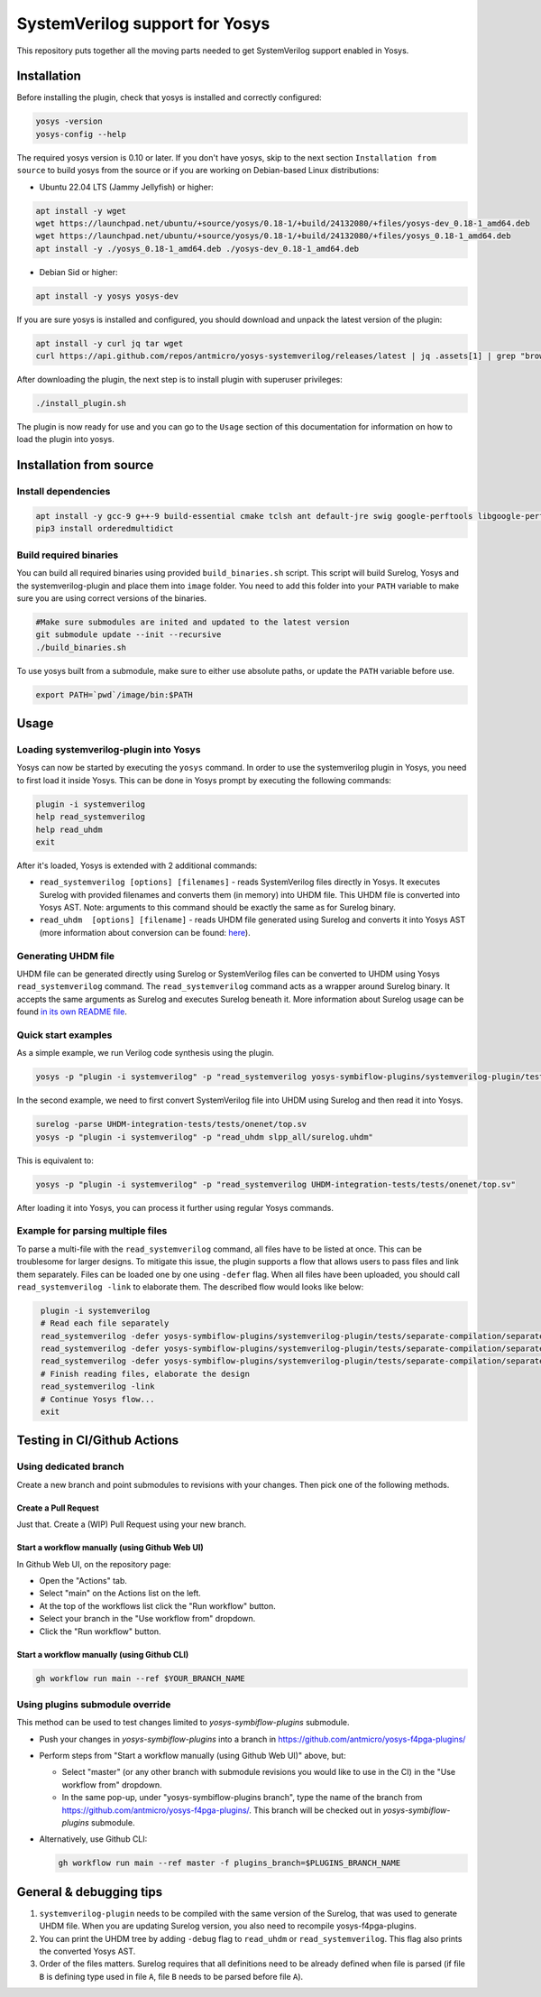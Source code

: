 SystemVerilog support for Yosys
===============================

This repository puts together all the moving parts needed to get SystemVerilog support enabled in Yosys.

Installation
------------

Before installing the plugin, check that yosys is installed and correctly configured:

.. code-block:: bash
   :name: check-yosys

   yosys -version
   yosys-config --help

The required yosys version is 0.10 or later.
If you don't have yosys, skip to the next section ``Installation from source`` to build yosys from the source or if you are working on Debian-based Linux distributions:

* Ubuntu 22.04 LTS (Jammy Jellyfish) or higher:

.. code-block:: bash
   :name: install-yosys-ubuntu

   apt install -y wget
   wget https://launchpad.net/ubuntu/+source/yosys/0.18-1/+build/24132080/+files/yosys-dev_0.18-1_amd64.deb
   wget https://launchpad.net/ubuntu/+source/yosys/0.18-1/+build/24132080/+files/yosys_0.18-1_amd64.deb
   apt install -y ./yosys_0.18-1_amd64.deb ./yosys-dev_0.18-1_amd64.deb

* Debian Sid or higher:

.. code-block:: bash
   :name: install-yosys-debian

   apt install -y yosys yosys-dev

If you are sure yosys is installed and configured, you should download and unpack the latest version of the plugin:

.. code-block:: bash
   :name: download-plugin

   apt install -y curl jq tar wget
   curl https://api.github.com/repos/antmicro/yosys-systemverilog/releases/latest | jq .assets[1] | grep "browser_download_url" | grep -Eo 'https://[^\"]*' | xargs wget -O - | tar -xz

After downloading the plugin, the next step is to install plugin with superuser privileges:

.. code-block:: bash
   :name: install-plugin

   ./install_plugin.sh

The plugin is now ready for use and you can go to the ``Usage`` section of this documentation for information on how to load the plugin into yosys.

Installation from source
------------------------

Install dependencies
^^^^^^^^^^^^^^^^^^^^

.. code-block:: bash
   :name: dependencies

   apt install -y gcc-9 g++-9 build-essential cmake tclsh ant default-jre swig google-perftools libgoogle-perftools-dev python3 python3-dev python3-pip uuid uuid-dev tcl-dev flex libfl-dev git pkg-config libreadline-dev bison libffi-dev wget
   pip3 install orderedmultidict


Build required binaries
^^^^^^^^^^^^^^^^^^^^^^^

You can build all required binaries using provided ``build_binaries.sh`` script. This script will build Surelog, Yosys and the systemverilog-plugin and place them into ``image`` folder. You need to add this folder into your ``PATH`` variable to make sure you are using correct versions of the binaries.

.. code-block:: bash
   :name: build-binaries

   #Make sure submodules are inited and updated to the latest version
   git submodule update --init --recursive
   ./build_binaries.sh

To use yosys built from a submodule, make sure to either use absolute paths, or update the ``PATH`` variable before use.

.. code-block:: bash
   :name: path-setup

   export PATH=`pwd`/image/bin:$PATH


Usage
-----

Loading systemverilog-plugin into Yosys
^^^^^^^^^^^^^^^^^^^^^^^^^^^^^^^^^^^^^^^

Yosys can now be started by executing the ``yosys`` command.
In order to use the systemverilog plugin in Yosys, you need to first load it inside Yosys. This can be done in Yosys prompt by executing the following commands:

.. code-block:: tcl
   :name: load-plugin

   plugin -i systemverilog
   help read_systemverilog
   help read_uhdm
   exit

After it's loaded, Yosys is extended with 2 additional commands:

* ``read_systemverilog [options] [filenames]`` - reads SystemVerilog files directly in Yosys. It executes Surelog with provided filenames and converts them (in memory) into UHDM file. This UHDM file is converted into Yosys AST. Note: arguments to this command should be exactly the same as for Surelog binary.
* ``read_uhdm  [options] [filename]`` - reads UHDM file generated using Surelog and converts it into Yosys AST (more information about conversion can be found: `here <https://github.com/chipsalliance/UHDM-integration-tests#uhdm-yosys>`_).

Generating UHDM file
^^^^^^^^^^^^^^^^^^^^

UHDM file can be generated directly using Surelog or SystemVerilog files can be converted to UHDM using Yosys ``read_systemverilog`` command. The ``read_systemverilog`` command acts as a wrapper around Surelog binary. It accepts the same arguments as Surelog and executes Surelog beneath it. More information about Surelog usage can be found `in its own README file <https://github.com/chipsalliance/Surelog#usage>`_.

Quick start examples
^^^^^^^^^^^^^^^^^^^^

As a simple example, we run Verilog code synthesis using the plugin.

.. code-block:: bash
   :name: example-verilog

   yosys -p "plugin -i systemverilog" -p "read_systemverilog yosys-symbiflow-plugins/systemverilog-plugin/tests/counter/counter.v"

In the second example, we need to first convert SystemVerilog file into UHDM using Surelog and then read it into Yosys.

.. code-block:: bash
   :name: example-uhdm-ver1

   surelog -parse UHDM-integration-tests/tests/onenet/top.sv
   yosys -p "plugin -i systemverilog" -p "read_uhdm slpp_all/surelog.uhdm"

This is equivalent to:

.. code-block:: bash
   :name: example-uhdm-ver2

   yosys -p "plugin -i systemverilog" -p "read_systemverilog UHDM-integration-tests/tests/onenet/top.sv"

After loading it into Yosys, you can process it further using regular Yosys commands.

Example for parsing multiple files
^^^^^^^^^^^^^^^^^^^^^^^^^^^^^^^^^^
To parse a multi-file with the ``read_systemverilog`` command, all files have to be listed at once. This can be troublesome for larger designs. To mitigate this issue, the plugin supports a flow that allows users to pass files and link them separately. Files can be loaded one by one using  ``-defer`` flag. When all files have been uploaded, you should call ``read_systemverilog -link`` to elaborate them. The described flow would looks like below:

.. code-block:: tcl
   :name: example-multiple-files

    plugin -i systemverilog
    # Read each file separately
    read_systemverilog -defer yosys-symbiflow-plugins/systemverilog-plugin/tests/separate-compilation/separate-compilation.v
    read_systemverilog -defer yosys-symbiflow-plugins/systemverilog-plugin/tests/separate-compilation/separate-compilation-buf.sv
    read_systemverilog -defer yosys-symbiflow-plugins/systemverilog-plugin/tests/separate-compilation/separate-compilation-pkg.sv
    # Finish reading files, elaborate the design
    read_systemverilog -link
    # Continue Yosys flow...
    exit

Testing in CI/Github Actions
----------------------------

Using dedicated branch
^^^^^^^^^^^^^^^^^^^^^^

Create a new branch and point submodules to revisions with your changes. Then pick one of the following methods.

Create a Pull Request
"""""""""""""""""""""

Just that. Create a (WIP) Pull Request using your new branch.

Start a workflow manually (using Github Web UI)
"""""""""""""""""""""""""""""""""""""""""""""""

In Github Web UI, on the repository page:

- Open the "Actions" tab.
- Select "main" on the Actions list on the left.
- At the top of the workflows list click the "Run workflow" button.
- Select your branch in the "Use workflow from" dropdown.
- Click the "Run workflow" button.

Start a workflow manually (using Github CLI)
""""""""""""""""""""""""""""""""""""""""""""

.. code-block:: bash
   :name: gh-cli-start-workflow

   gh workflow run main --ref $YOUR_BRANCH_NAME

Using plugins submodule override
^^^^^^^^^^^^^^^^^^^^^^^^^^^^^^^^

This method can be used to test changes limited to `yosys-symbiflow-plugins` submodule.

- Push your changes in `yosys-symbiflow-plugins` into a branch in https://github.com/antmicro/yosys-f4pga-plugins/
- Perform steps from "Start a workflow manually (using Github Web UI)" above, but:

  - Select "master" (or any other branch with submodule revisions you would like to use in the CI) in the "Use workflow from" dropdown.
  - In the same pop-up, under "yosys-symbiflow-plugins branch", type the name of the branch from https://github.com/antmicro/yosys-f4pga-plugins/. This branch will be checked out in `yosys-symbiflow-plugins` submodule.

- Alternatively, use Github CLI:

  .. code-block:: bash
     :name: gh-cli-start-workflow-with-plugins-branch

     gh workflow run main --ref master -f plugins_branch=$PLUGINS_BRANCH_NAME

General & debugging tips
------------------------

#. ``systemverilog-plugin`` needs to be compiled with the same version of the Surelog, that was used to generate UHDM file. When you are updating Surelog version, you also need to recompile yosys-f4pga-plugins.
#. You can print the UHDM tree by adding ``-debug`` flag to ``read_uhdm`` or ``read_systemverilog``. This flag also prints the converted Yosys AST.
#. Order of the files matters. Surelog requires that all definitions need to be already defined when file is parsed (if file ``B`` is defining type used in file ``A``, file ``B`` needs to be parsed before file ``A``).
